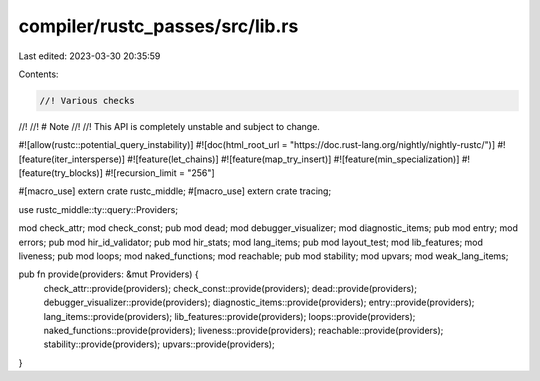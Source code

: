 compiler/rustc_passes/src/lib.rs
================================

Last edited: 2023-03-30 20:35:59

Contents:

.. code-block:: rs

    //! Various checks
//!
//! # Note
//!
//! This API is completely unstable and subject to change.

#![allow(rustc::potential_query_instability)]
#![doc(html_root_url = "https://doc.rust-lang.org/nightly/nightly-rustc/")]
#![feature(iter_intersperse)]
#![feature(let_chains)]
#![feature(map_try_insert)]
#![feature(min_specialization)]
#![feature(try_blocks)]
#![recursion_limit = "256"]

#[macro_use]
extern crate rustc_middle;
#[macro_use]
extern crate tracing;

use rustc_middle::ty::query::Providers;

mod check_attr;
mod check_const;
pub mod dead;
mod debugger_visualizer;
mod diagnostic_items;
pub mod entry;
mod errors;
pub mod hir_id_validator;
pub mod hir_stats;
mod lang_items;
pub mod layout_test;
mod lib_features;
mod liveness;
pub mod loops;
mod naked_functions;
mod reachable;
pub mod stability;
mod upvars;
mod weak_lang_items;

pub fn provide(providers: &mut Providers) {
    check_attr::provide(providers);
    check_const::provide(providers);
    dead::provide(providers);
    debugger_visualizer::provide(providers);
    diagnostic_items::provide(providers);
    entry::provide(providers);
    lang_items::provide(providers);
    lib_features::provide(providers);
    loops::provide(providers);
    naked_functions::provide(providers);
    liveness::provide(providers);
    reachable::provide(providers);
    stability::provide(providers);
    upvars::provide(providers);
}


